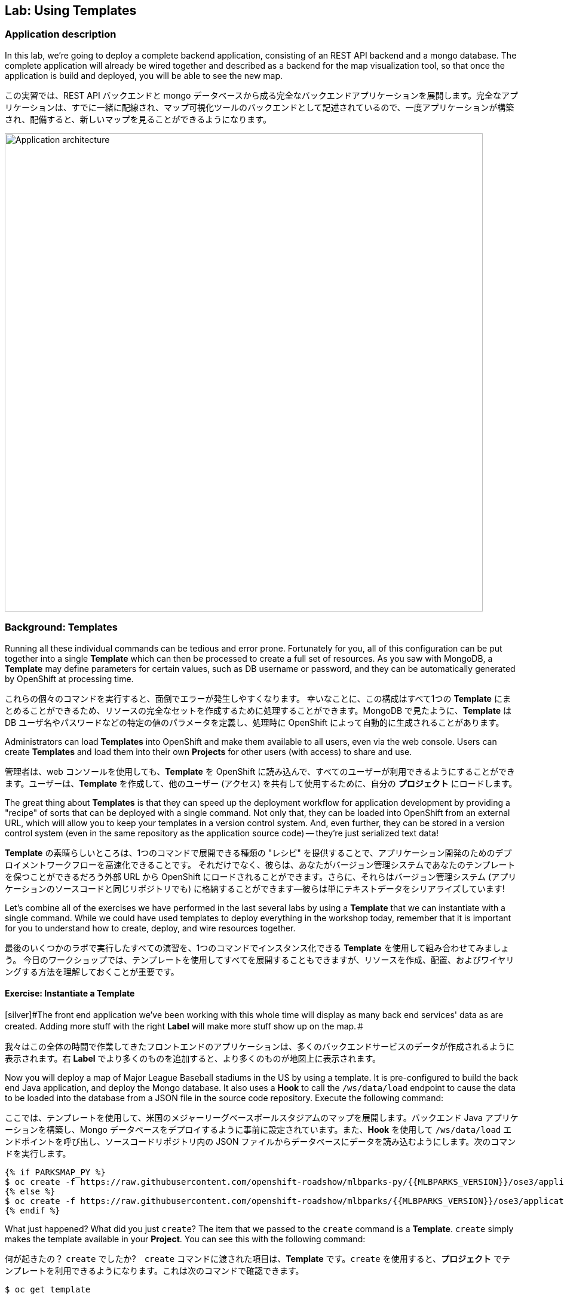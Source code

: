 ## Lab: Using Templates

### Application description
[silver]#In this lab, we're going to deploy a complete backend application, consisting of an REST API backend and a mongo database. The complete application will already be wired together and described as a backend for the map visualization tool, so that once the application is build and deployed, you will be able to see the new map.#

この実習では、REST API バックエンドと mongo データベースから成る完全なバックエンドアプリケーションを展開します。完全なアプリケーションは、すでに一緒に配線され、マップ可視化ツールのバックエンドとして記述されているので、一度アプリケーションが構築され、配備すると、新しいマップを見ることができるようになります。


image::roadshow-app-architecture-mlbparks.png[Application architecture,800,align="center"]

### Background: Templates
[silver]#Running all these individual commands can be tedious and error prone.  Fortunately for you, all of this configuration can be put together into a single *Template* which can then be processed to create a full set of resources. As you saw with MongoDB, a *Template* may define parameters for certain values, such as DB username or password, and they can be automatically generated by OpenShift at processing time.#

これらの個々のコマンドを実行すると、面倒でエラーが発生しやすくなります。 幸いなことに、この構成はすべて1つの *Template* にまとめることができるため、リソースの完全なセットを作成するために処理することができます。MongoDB で見たように、*Template* は DB ユーザ名やパスワードなどの特定の値のパラメータを定義し、処理時に OpenShift によって自動的に生成されることがあります。


[silver]#Administrators can load *Templates* into OpenShift and make them available to all users, even via the web console. Users can create *Templates* and load them into their own *Projects* for other users (with access) to share and use.#

管理者は、web コンソールを使用しても、*Template* を OpenShift に読み込んで、すべてのユーザーが利用できるようにすることができます。ユーザーは、*Template* を作成して、他のユーザー (アクセス) を共有して使用するために、自分の *プロジェクト* にロードします。


[silver]#The great thing about *Templates* is that they can speed up the deployment workflow for application development by providing a "recipe" of sorts that can be deployed with a single command.  Not only that, they can be loaded into OpenShift from an external URL, which will allow you to keep your templates in a version control system. And, even further, they can be stored in a version control system (even in the same repository as the application source code) -- they're just serialized text data!#

*Template* の素晴らしいところは、1つのコマンドで展開できる種類の "レシピ" を提供することで、アプリケーション開発のためのデプロイメントワークフローを高速化できることです。 それだけでなく、彼らは、あなたがバージョン管理システムであなたのテンプレートを保つことができるだろう外部 URL から OpenShift にロードされることができます。さらに、それらはバージョン管理システム (アプリケーションのソースコードと同じリポジトリでも) に格納することができます--彼らは単にテキストデータをシリアライズしています!


[silver]#Let's combine all of the exercises we have performed in the last several labs by using a *Template* that we can instantiate with a single command.  While we could have used templates to deploy everything in the workshop today, remember that it is important for you to understand how to create, deploy, and wire resources together.#

最後のいくつかのラボで実行したすべての演習を、1つのコマンドでインスタンス化できる *Template* を使用して組み合わせてみましょう。 今日のワークショップでは、テンプレートを使用してすべてを展開することもできますが、リソースを作成、配置、およびワイヤリングする方法を理解しておくことが重要です。


#### Exercise: Instantiate a Template

[silver]#The front end application we've been working with this whole time will display as many back end services' data as are created. Adding more stuff with the right *Label* will make more stuff show up on the map.＃

我々はこの全体の時間で作業してきたフロントエンドのアプリケーションは、多くのバックエンドサービスのデータが作成されるように表示されます。右 *Label* でより多くのものを追加すると、より多くのものが地図上に表示されます。


[silver]#Now you will deploy a map of Major League Baseball stadiums in the US by using a template. It is pre-configured to build the back end Java application, and deploy the Mongo database. It also uses a *Hook* to call the `/ws/data/load` endpoint to cause the data to be loaded into the database from a JSON file in the source code repository. Execute the following command:#

ここでは、テンプレートを使用して、米国のメジャーリーグベースボールスタジアムのマップを展開します。バックエンド Java アプリケーションを構築し、Mongo データベースをデプロイするように事前に設定されています。また、*Hook* を使用して `/ws/data/load` エンドポイントを呼び出し、ソースコードリポジトリ内の JSON ファイルからデータベースにデータを読み込むようにします。次のコマンドを実行します。


[source]
----
{% if PARKSMAP_PY %}
$ oc create -f https://raw.githubusercontent.com/openshift-roadshow/mlbparks-py/{{MLBPARKS_VERSION}}/ose3/application-template.json
{% else %}
$ oc create -f https://raw.githubusercontent.com/openshift-roadshow/mlbparks/{{MLBPARKS_VERSION}}/ose3/application-template-{{MW_NAME}}.json
{% endif %}
----

[silver]#What just happened? What did you just `create`? The item that we passed to the `create` command is a *Template*. `create` simply makes the template available in your *Project*. You can see this with the following command:#

何が起きたの？ `create` でしたか?　`create` コマンドに渡された項目は、*Template* です。`create` を使用すると、*プロジェクト* でテンプレートを利用できるようになります。これは次のコマンドで確認できます。


[source]
----
$ oc get template
----

[silver]#You will see output like the following:#

次のような出力が表示されます。

[source]
----
{% if PARKSMAP_PY %}
NAME          DESCRIPTION                                                                      PARAMETERS     OBJECTS
mlbparks-py   Application template MLB Parks backend running on Python/Flask and using mongodb 14 (4 blank)   8
{% else %}
mlbparks      Application template MLBParks backend running on {{MW_TEXT}} and using MongoDB   15 (5 blank)   8
{% endif %}
----

[silver]#Are you ready for the magic command?  Here it is:#

あなたは魔法のコマンドの準備ができていますか? はいどうぞ：


{% if USE_MAVEN %}
[source]
----
oc new-app mlbparks --name=mlbparks -p GIT_REF={{MLBPARKS_VERSION}} -p MAVEN_MIRROR_URL=http://nexus.workshop-infra.svc.cluster.local:8081/content/groups/public
----

{% else %}
[source]
----
{% if PARKSMAP_PY %}
oc new-app mlbparks-py -p APPLICATION_NAME=mlbparks -p GIT_URI=https://github.com/openshift-roadshow/mlbparks-py -p GIT_REF={{MLBPARKS_VERSION}}
{% else %}
oc new-app mlbparks -p APPLICATION_NAME=mlbparks -p GIT_REF={{MLBPARKS_VERSION}}
{% endif %}
----
{% endif %}

[silver]#You will see the following output:#

次の出力が表示されます。

{% if USE_MAVEN %}
[source]
----
--> Deploying template mlbparks

     mlbparks
     ---------
     Application template MLBParks backend running on {{MW_TEXT}} and using MongoDB

     * With parameters:
        * Application Name=mlbparks
        * Application route=
        * Mongodb App=mongodb-mlbparks
        * Git source repository=https://github.com/openshift-roadshow/mlbparks
        * Git branch/tag reference={{MLBPARKS_VERSION}}
        * Maven mirror url=http://nexus.workshop-infra.svc.cluster.local:8081/content/groups/public
        * Database name=mongodb
        * MONGODB_NOPREALLOC=
        * MONGODB_SMALLFILES=
        * MONGODB_QUIET=
        * Database user name=userGhR # generated
        * Database user password=KhnHKCQI # generated
        * Database admin password=UyUV6ReU # generated
        * GitHub Trigger=dAOuD7s4 # generated
        * Generic Trigger=tWSkmNLn # generated

--> Creating resources ...
    configmap "mlbparks" created
    service "mongodb-mlbparks" created
    deploymentconfig "mongodb-mlbparks" created
    imagestream "mlbparks" created
    buildconfig "mlbparks" created
    deploymentconfig "mlbparks" created
    service "mlbparks" created
    route "mlbparks" created
--> Success
    Build scheduled, use 'oc logs -f bc/mlbparks' to track its progress.
    Run 'oc status' to view your app.
----
{% else %}
{% if PARKSMAP_PY %}
[source]
----
--> Deploying template "{{USER_NAME}}/mlbparks-py" to project {{USER_NAME}}

     mlbparks-py
     ---------
     Application template MLB Parks backend running on Python/Flask and using mongodb

     * With parameters:
        * Application Name=mlbparks
        * Application route=
        * Mongodb App=mongodb-mlbparks
        * Git source repository=https://github.com/openshift-roadshow/mlbparks-py
        * Git branch/tag reference=1.0.0
        * Database name=mongodb
        * MONGODB_NOPREALLOC=
        * MONGODB_SMALLFILES=
        * MONGODB_QUIET=
        * Database user name=userxmt # generated
        * Database user password=lk8hYPOe # generated
        * Database admin password=uuvr7vRG # generated
        * GitHub Trigger=hbJ8Fdw7 # generated
        * Generic Trigger=ho4s1c6f # generated

--> Creating resources ...
    configmap "mlbparks" created
    service "mongodb-mlbparks" created
    deploymentconfig "mongodb-mlbparks" created
    imagestream "mlbparks" created
    buildconfig "mlbparks" created
    deploymentconfig "mlbparks" created
    service "mlbparks" created
    route "mlbparks" created
--> Success
    Build scheduled, use 'oc logs -f bc/mlbparks' to track its progress.
    Run 'oc status' to view your app.
----
{% else %}
[source]
----
--> Deploying template mlbparks

     mlbparks
     ---------
     Application template MLBParks backend running on {{MW_TEXT}} and using MongoDB

     * With parameters:
        * Application Name=mlbparks
        * Application route=
        * Mongodb App=mongodb-mlbparks
        * Git source repository=https://github.com/openshift-roadshow/mlbparks
        * Git branch/tag reference={{MLBPARKS_VERSION}}
        * Database name=mongodb
        * MONGODB_NOPREALLOC=
        * MONGODB_SMALLFILES=
        * MONGODB_QUIET=
        * Database user name=userGhR # generated
        * Database user password=KhnHKCQI # generated
        * Database admin password=UyUV6ReU # generated
        * GitHub Trigger=dAOuD7s4 # generated
        * Generic Trigger=tWSkmNLn # generated

--> Creating resources ...
    configmap "mlbparks" created
    service "mongodb-mlbparks" created
    deploymentconfig "mongodb-mlbparks" created
    imagestream "mlbparks" created
    buildconfig "mlbparks" created
    deploymentconfig "mlbparks" created
    service "mlbparks" created
    route "mlbparks" created
--> Success
    Build scheduled, use 'oc logs -f bc/mlbparks' to track its progress.
    Run 'oc status' to view your app.
----
{% endif %}
{% endif %}

[silver]#OpenShift will now:#

* [silver]#Configure and start a build#
{% if USE_MAVEN %}
** [silver]#Using the supplied Maven mirror URL#
{% endif %}
** [silver]#From the supplied source code repository#
* [silver]#Configure and deploy MongoDB#
** [silver]#Using auto-generated user, password, and database name#
* [silver]#Configure environment variables for the app to connect to the DB#
* [silver]#Create the correct services#
* [silver]#Label the app service with `type=parksmap-backend`#
[silver]#All with one command!＃

OpenShift は今:

* 構成し、ビルドを開始
{% if USE_MAVEN %}
** 付属の Maven ミラー URL を使用する
{% endif %}
** 提供されたソースコードリポジトリから
* MongoDB の構成と展開
** 自動生成されたユーザー、パスワード、およびデータベース名を使用する
* データベースに接続するためのアプリケーションの環境変数を設定します。
* 正しいサービスを作成する
* ラベルアプリサービス`type=parksmap-backend`

すべて1つのコマンドで!

[silver]#When the build is complete, visit the parks map. Does it work? Think about how this could be used in your environment.  For example, a template could define a large set of resources that make up a "reference application", complete with several app servers, databases, and more.  You could deploy the entire set of resources with one command, and then hack on them to develop new features, microservices, fix bugs, and more.#

ビルドが完了したら、公園マップを参照してください。それは動作しますか?これが環境でどのように使用されるかを考えてください。 たとえば、テンプレートでは、複数のアプリケーションサーバー、データベースなどを含む、"参照アプリケーション" を構成するリソースの大規模なセットを定義できます。 1つのコマンドを使用してリソースのセット全体を展開し、新しい機能、サービス、バグの修正などを開発するためにそれらをハックすることができます。


[silver]#As a final exercise, look at the template that was used to create the resources for our *mlbparks* application.#

最後の練習として、私たちの *mlbparks* アプリケーションのリソースを作成するために使用されたテンプレートを見てください。

[source]
----
{% if PARKSMAP_PY %}
$ oc get template mlbparks-py -o yaml
{% else %}
$ oc get template mlbparks -o yaml
{% endif %}
----
